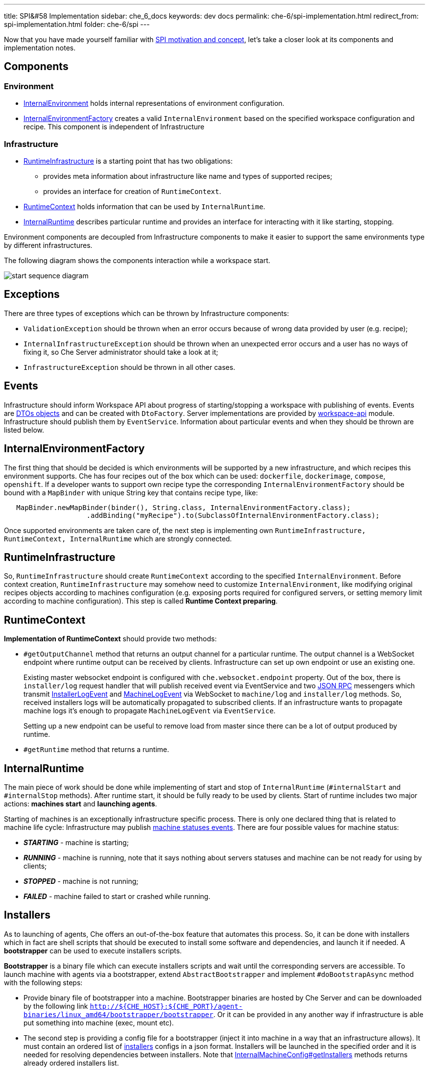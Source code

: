 ---
title: SPI&#58 Implementation
sidebar: che_6_docs
keywords: dev docs
permalink: che-6/spi-implementation.html
redirect_from: spi-implementation.html
folder: che-6/spi
---

Now that you have made yourself familiar with link:spi_overview.html[SPI motivation and concept], let’s take a closer look at its components and implementation notes.

[id="components"]
== Components

[id="environment"]
=== Environment

* https://github.com/eclipse/che/blob/master/wsmaster/che-core-api-workspace/src/main/java/org/eclipse/che/api/workspace/server/spi/environment/InternalEnvironment.java#L32[InternalEnvironment] holds internal representations of environment configuration.
* https://github.com/eclipse/che/blob/master/wsmaster/che-core-api-workspace/src/main/java/org/eclipse/che/api/workspace/server/spi/environment/InternalEnvironmentFactory.java#L45[InternalEnvironmentFactory] creates a valid `InternalEnvironment` based on the specified workspace configuration and recipe. This component is independent of Infrastructure

[id="infrastructure"]
=== Infrastructure

* https://github.com/eclipse/che/blob/master/wsmaster/che-core-api-workspace/src/main/java/org/eclipse/che/api/workspace/server/spi/RuntimeInfrastructure.java[RuntimeInfrastructure] is a starting point that has two obligations:
** provides meta information about infrastructure like name and types of supported recipes;
** provides an interface for creation of `RuntimeContext`.
* https://github.com/eclipse/che/blob/master/wsmaster/che-core-api-workspace/src/main/java/org/eclipse/che/api/workspace/server/spi/RuntimeContext.java[RuntimeContext] holds information that can be used by `InternalRuntime`.
* https://github.com/eclipse/che/blob/master/wsmaster/che-core-api-workspace/src/main/java/org/eclipse/che/api/workspace/server/spi/InternalRuntime.java[InternalRuntime] describes particular runtime and provides an interface for interacting with it like starting, stopping.

Environment components are decoupled from Infrastructure components to make it easier to support the same environments type by different infrastructures.

The following diagram shows the components interaction while a workspace start.

image::spi/start-sequence-diagram.png[]

[id="exceptions"]
== Exceptions

There are three types of exceptions which can be thrown by Infrastructure components:

* `ValidationException` should be thrown when an error occurs because of wrong data provided by user (e.g. recipe);
* `InternalInfrastructureException` should be thrown when an unexpected error occurs and a user has no ways of fixing it, so Che Server administrator should take a look at it;
* `InfrastructureException` should be thrown in all other cases.

[id="events"]
== Events

Infrastructure should inform Workspace API about progress of starting/stopping a workspace with publishing of events. Events are link:dto.html[DTOs objects] and can be created with `DtoFactory`. Server implementations are provided by https://github.com/eclipse/che/tree/master/wsmaster/che-core-api-workspace[workspace-api] module. Infrastructure should publish them by `EventService`. Information about particular events and when they should be thrown are listed below.

[id="internalenvironmentfactory"]
== InternalEnvironmentFactory

The first thing that should be decided is which environments will be supported by a new infrastructure, and which recipes this environment supports. Che has four recipes out of the box which can be used: `dockerfile`, `dockerimage`, `compose`, `openshift`. If a developer wants to support own recipe type the corresponding `InternalEnvironmentFactory` should be bound with a `MapBinder` with unique String key that contains recipe type, like:

[source,java]
----
   MapBinder.newMapBinder(binder(), String.class, InternalEnvironmentFactory.class);
                    .addBinding("myRecipe").to(SubclassOfInternalEnvironmentFactory.class);
----

Once supported environments are taken care of, the next step is implementing own `RuntimeInfrastructure, RuntimeContext, InternalRuntime` which are strongly connected.

[id="runtimeinfrastructure"]
== RuntimeInfrastructure

So, `RuntimeInfrastructure` should create `RuntimeContext` according to the specified `InternalEnvironment`. Before context creation, `RuntimeInfrastructure` may somehow need to customize `InternalEnvironment`, like modifying original recipes objects according to machines configuration (e.g. exposing ports required for configured servers, or setting memory limit according to machine configuration). This step is called *Runtime Context preparing*.

[id="runtimecontext"]
== RuntimeContext

*Implementation of RuntimeContext* should provide two methods:

* `#getOutputChannel` method that returns an output channel for a particular runtime. The output channel is a WebSocket endpoint where runtime output can be received by clients. Infrastructure can set up own endpoint or use an existing one.
+
Existing master websocket endpoint is configured with `che.websocket.endpoint` property. Out of the box, there is `installer/log` request handler that will publish received event via EventService and two link:json-rpc.html[JSON RPC] messengers which transmit https://github.com/eclipse/che/blob/master/wsmaster/che-core-api-workspace-shared/src/main/java/org/eclipse/che/api/workspace/shared/dto/event/InstallerLogEvent.java[InstallerLogEvent] and https://github.com/eclipse/che/blob/master/wsmaster/che-core-api-workspace-shared/src/main/java/org/eclipse/che/api/workspace/shared/dto/event/MachineLogEvent.java[MachineLogEvent] via WebSocket to `machine/log` and `installer/log` methods. So, received installers logs will be automatically propagated to subscribed clients. If an infrastructure wants to propagate machine logs it’s enough to propagate `MachineLogEvent` via `EventService`.
+
Setting up a new endpoint can be useful to remove load from master since there can be a lot of output produced by runtime.
* `#getRuntime` method that returns a runtime.

[id="internalruntime"]
== InternalRuntime

The main piece of work should be done while implementing of start and stop of `InternalRuntime` (`#internalStart` and `#internalStop` methods). After runtime start, it should be fully ready to be used by clients. Start of runtime includes two major actions: *machines start* and *launching agents*.

Starting of machines is an exceptionally infrastructure specific process. There is only one declared thing that is related to machine life cycle: Infrastructure may publish https://github.com/eclipse/che/blob/master/wsmaster/che-core-api-workspace-shared/src/main/java/org/eclipse/che/api/workspace/shared/dto/event/MachineStatusEvent.java#L25[machine statuses events]. There are four possible values for machine status:

* *_STARTING_* - machine is starting;
* *_RUNNING_* - machine is running, note that it says nothing about servers statuses and machine can be not ready for using by clients;
* *_STOPPED_* - machine is not running;
* *_FAILED_* - machine failed to start or crashed while running.

[id="installers"]
== Installers

As to launching of agents, Che offers an out-of-the-box feature that automates this process. So, it can be done with installers which in fact are shell scripts that should be executed to install some software and dependencies, and launch it if needed. A *bootstrapper* can be used to execute installers scripts.

*Bootstrapper* is a binary file which can execute installers scripts and wait until the corresponding servers are accessible. To launch machine with agents via a bootstrapper, extend `AbstractBootstrapper` and implement `#doBootstrapAsync` method with the following steps:

* Provide binary file of bootstrapper into a machine. Bootstrapper binaries are hosted by Che Server and can be downloaded by the following link `http://${CHE_HOST}:${CHE_PORT}/agent-binaries/linux_amd64/bootstrapper/bootstrapper`. Or it can be provided in any another way if infrastructure is able put something into machine (exec, mount etc).
* The second step is providing a config file for a bootstrapper (inject it into machine in a way that an infrastructure allows). It must contain an ordered list of https://github.com/eclipse/che/blob/master/wsmaster/che-core-api-installer-shared/src/main/java/org/eclipse/che/api/installer/shared/model/Installer.java[installers] configs in a json format. Installers will be launched in the specified order and it is needed for resolving dependencies between installers. Note that https://github.com/eclipse/che/blob/master/wsmaster/che-core-api-workspace/src/main/java/org/eclipse/che/api/workspace/server/spi/environment/InternalMachineConfig.java#L76[InternalMachineConfig#getInstallers] methods returns already ordered installers list.
* Finally, launching bootstrapper with the corresponding parameters. Bootstrapper requires the following parameters to be specified as start arguments:
** *_machine-name_* - machine name where this particular bootstrapper is running.
** *_runtime-id_* - runtime identifier in format 'workspace:environment:owner'.
** *_push-endpoint_* - a WebSocket endpoint where to push statuses.
** *_push-logs-endpoint_* - a WebSocket endpoint where to push logs.
+
The following parameters are optional and there is default behavior when they are missing:
** *_-installer-timeout_* - time(in seconds) given for one installer to complete its installation. If installation is not finished in time it will be interrupted. Default value 120 seconds (3 minutes);
** *_server-check-period_* - time(in seconds) between servers availability checks. Once servers for an installer are available, checks are stopped. The default value is 3 seconds;
** *_file_* - configuration file path. Default value - `config.json`;
** *_logs-endpoint-reconnect-period_* - time(in seconds) between attempts to reconnect to push-logs-endpoint. Bootstrapper tries to reconnect to push-logs-endpoint when previously established connection lost. Default value - 10 seconds.

Skeletal implementation of `AbstractBootstrapper` should look like the following sample:

[source,java]
----
package org.eclipse.che.workspace.infrastructure.dummy.bootstrapper;

import ...;

public class MyBootstrapper extends AbstractBootstrapper {
  private static final Gson GSON = new GsonBuilder().disableHtmlEscaping().create();

  private final String machineName;
  private final RuntimeIdentity runtimeIdentity;
  private final List<Installer> installers;
  private final int serverCheckPeriodSeconds;
  private final int installerTimeoutSeconds;
  private final String installerWebsocketEndpoint;
  private final String outputWebsocketEndpoint;

  public MyBootstrapper(
      @Assisted String machineName,
      @Assisted RuntimeIdentity runtimeIdentity,
      @Assisted List<Installer> installers,
      EventService eventService,
      @Named("che.websocket.endpoint") String cheWebsocketEndpoint,
      @Named("che.infra.dummy.output_endpoint") String myOutputEndpoint,
      @Named("che.infra.dummy.bootstrapper.timeout_min") int bootstrappingTimeoutMinutes,
      @Named("che.infra.dummy.bootstrapper.installer_timeout_sec") int installerTimeoutSeconds,
      @Named("che.infra.dummy.bootstrapper.server_check_period_sec") int serverCheckPeriodSeconds) {
    super(machineName, runtimeIdentity, bootstrappingTimeoutMinutes, myOutputEndpoint,
        cheWebsocketEndpoint, eventService);
    this.machineName = machineName;
    this.runtimeIdentity = runtimeIdentity;
    this.installers = installers;
    this.serverCheckPeriodSeconds = serverCheckPeriodSeconds;
    this.installerTimeoutSeconds = installerTimeoutSeconds;
    this.installerWebsocketEndpoint = cheWebsocketEndpoint;
    this.outputWebsocketEndpoint = myOutputEndpoint;
  }

  @Override
  protected void doBootstrapAsync(String installerWebsocketEndpoint, String outputWebsocketEndpoint)
      throws InfrastructureException {
    // inject bootstrapper binaries

    // make it executable

    String configJson = GSON.toJson(installers);
    // inject config.json file

    // launch bootstrapper with the corresponding
    // configuration parameters
    //
    // ./bootstrapper -machine-name $machineName
    //                -runtime-id + String.format("%s:%s:%s",
    //                                            runtimeIdentity.getWorkspaceId(),
    //                                            runtimeIdentity.getEnvName(),
    //                                            runtimeIdentity.getOwner()
    //                -push-endpoint $installerWebsocketEndpoint
    //                -push-logs-endpoint $outputWebsocketEndpoint
    //                -server-check-period $serverCheckPeriodSeconds
    //                -installer-timeout $installerTimeoutSeconds
    //                -file $pathToConfigFileHere
  }
}
----

When it is implemented `InternalRuntime` can easily use it in the following way:

[source,java]
----
public class MyInternalRuntime extends InternalRuntime<MyRuntimeContext> {

    private void doBootstrap(String machineName, InternalMachineConfig machineConfig)
        throws InfrastructureException, InterruptedException {
      MyBootstrapper myBootstrapper =
          myBootstrapperFactory.create(
              machineName, getContext().getIdentity(), machineConfig.getInstallers());

      myBootstrapper.bootstrap();
    }
}
----

[id="servers"]
== Servers

See: link:#servers[Servers]

Machine configuration contains servers configuration that will be launched inside it. Servers can be embedded into a machine or launched by installers. If an application has more than one endpoint (like http and websocket, or the same protocol by different paths) it can declare different servers. There are two kinds of servers:

* Internal servers which are available only for other machines of a workspace;
* Public server which are available for all clients.

Public servers should be protected with authentication since they are publicly accessible. Internal servers don’t require any authentication since they must be accessible only for other machines. So, servers configs have the following format:

[source,java]
----
/** Configuration of server that can be started inside of machine. */
public interface ServerConfig {
  /**
   * Port used by server. It may contain protocol(tcp or udp) after '/' symbol. If protocol is
   * missing tcp will be used by default.
   * Example: '8080/tcp', '8080/udp', '8080'.
   */
  String getPort();

  /**
   * Protocol for configuring preview url of this server.
   * Example: 'http', 'https', 'tcp', 'udp', 'ws', 'wss'.
   */
  String getProtocol();

  /** Path used by server. */
  @Nullable
  String getPath();

  /** Attributes of the server */
  Map<String, String> getAttributes();
}
----

There is an attribute of which has name `internal` and boolean value which indicates whether server should be internal or public. If the attribute is missing or its value differs from "true" than server is treated as public. Infrastructure is responsible for propagated ports of servers in different ways depending on whether or not the server is internal. Port is a machine port which will be used by a server and should be propagated by infrastructure for the clients. The way of propagating of machine port is infrastructure specific. To interact with servers Che clients use servers provided by an Infrastructure. So, the server object has the following format:

[source,java]
----
public interface Server {
  /** Returns URL exposing the server */
  String getUrl();

  /** Returns the status */
  ServerStatus getStatus();

  /** Returns attributes of the server with some metadata */
  Map<String, String> getAttributes();
}
----

Attributes from server configs should be propagated to servers.

The server URL should be evaluated by Infrastructure with `protocol` and `path` from server config, while `host name` and `port` values depending on the way in which machines ports are propagated by an infrastructure. Note that server URL can be rewritten with `URLRewriter` by abstract `InternalRuntime`, so clients will get modified URL. It is used when Che machines supposed to be accessible via reverse Proxy.

As to server statuses they are provided by Infrastructure. There are three possible values for them:

* RUNNING is returned when server is up and running;
* STOPPED is returned when server is not running;
* UNKNOWN there is no information about server status.

Checking of servers statuses can be performed in infrastructure specific way. Or Workspace API provides out of box server checkers which can be used by Infrastructure. Now there are servers checks only for most critical servers for Che clients: wsagent, terminal, exec. It can be used by Runtime while starting and waiting until servers are available in the following way:

[source,java]
----
import org.eclipse.che.api.workspace.server.hc.ServersChecker;
import org.eclipse.che.api.workspace.server.hc.ServersCheckerFactory;

private class MyInternalRuntime {
  ...

  private void doWaitServersRunning(String machineName, InternalMachineConfiug machineConfig)
      throws InfrastructureException, InterruptedException {
    ServersChecker readinessChecker = serverCheckerFactory.create(getContext().getIdentity(),
                                                      machineName, machine.getServers());
    readinessChecker.startAsync((serverRef) -> {
      // update server state to RUNNING
      sendRunningServerEvent(machineName, serverRef);
    });
    readinessChecker.await();
  }
}
----

In addition there are server probes which may be scheduled to continuously checks server liveness. Here is an example of how to do this:

[source,java]
----
import org.eclipse.che.api.workspace.server.hc.probe.ProbeResult;
import org.eclipse.che.api.workspace.server.hc.probe.ProbeResult.ProbeStatus;
import org.eclipse.che.api.workspace.server.hc.probe.ProbeScheduler;
import org.eclipse.che.api.workspace.server.hc.probe.WorkspaceProbesFactory;

private class MyInternalRuntime {
  private final ProbeScheduler probeScheduler;
  private final WorkspaceProbesFactory probesFactory;
  ...
  private void doScheduleServersLivenessProbes(String machineName) throws InfrastructureException {
    RuntimeIdentity identity = getContext().getIdentity();
    probeScheduler.schedule(
      probesFactory.getProbes(identity.getWorkspaceId(), machineName, /*resolved machine servers should be here instead of empty map*/ emptyMap()),
      new ServerLivenessHandler());
  }

  private class ServerLivenessHandler implements Consumer<ProbeResult> {
    @Override
    public void accept(ProbeResult probeResult) {
      String machineName = probeResult.getMachineName();
      String serverName = probeResult.getServerName();
      ProbeStatus probeStatus = probeResult.getStatus();
      Server server = /*assign server which has name serverName to which probe is related instead of null*/ null;
      ServerStatus oldServerStatus = server.getStatus();
      ServerStatus serverStatus;

      if (probeStatus == ProbeStatus.FAILED && oldServerStatus == ServerStatus.RUNNING) {
        serverStatus = ServerStatus.STOPPED;
      } else if (probeStatus == ProbeStatus.PASSED && (oldServerStatus != ServerStatus.RUNNING)) {
        serverStatus = ServerStatus.RUNNING;
      } else {
        return;
      }

      // set new status serverStatus into machine with name machineName

      // send event about changing server status
    }
}
----

[id="volumes"]
== Volumes

A link:#volumes[volume] is a persistent storage that can be used for sharing data between machines of a workspace or for saving data persistently. Volumes field in a machine configuration is a map where key is volume name and value is volume itself. For now, volume object has only one field `path`. It’s an absolute path where volume should be mounted in the machine.

[source,json]
----
{
  "myMachine": {
     ...
     "volumes": {
       "maven_repo": {
         "path": "/home/user/.m2/repository"
       }
     }
  }
}
----

Note that if a volume with the same name is used in different machines then the same volume should be shared between machines.

Infrastructure must implement supporting of volumes in its own way.

[id="workspace-start-interruption"]
== Workspace Start Interruption

Workspace API allows users to stop workspaces that are *_STARTING_*, but whether they will interrupt the launch of the workspace or not, depends on the implementation of the infrastructure. So `InternalRuntime` should expect that `internalStop` method may be called when `internalStart` hasn’t finished its work yet. Then `InternalRuntime` may interrupt runtime start or throw an exception if stopping of a workspace with a *_STARTING_* status is not supported by an infrastructure.

[id="runtimes-recovering"]
== Runtimes Recovering

Workspace API allows Infrastructure to pick up running runtime while getting it from context. It allows recovering running runtime when workspace master crashed, or restart/reconfigure/update workspace master without workspaces stopping.

[id="skeletal-implementation"]
== Skeletal Implementation

The full skeletal implementation is located in the following https://github.com/codenvy/che-infra-sample[repository].

